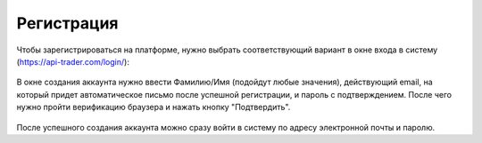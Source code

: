 Регистрация
===========

Чтобы зарегистрироваться на платформе, нужно выбрать соответствующий вариант в окне входа в систему
(https://api-trader.com/login/):

.. figure:: img/registration.png
    :align: center
    :alt: Регистрация
	
	Регистрация
	
В окне создания аккаунта нужно ввести Фамилию/Имя (подойдут любые значения), действующий email,
на который придет автоматическое письмо после успешной регистрации, и пароль с подтверждением.
После чего нужно пройти верификацию браузера и нажать кнопку "Подтвердить".

.. figure:: img/registration1.png
    :align: center
    :alt: Регистрация
	
	 

После успешного создания аккаунта можно сразу войти в систему по адресу электронной почты и паролю.